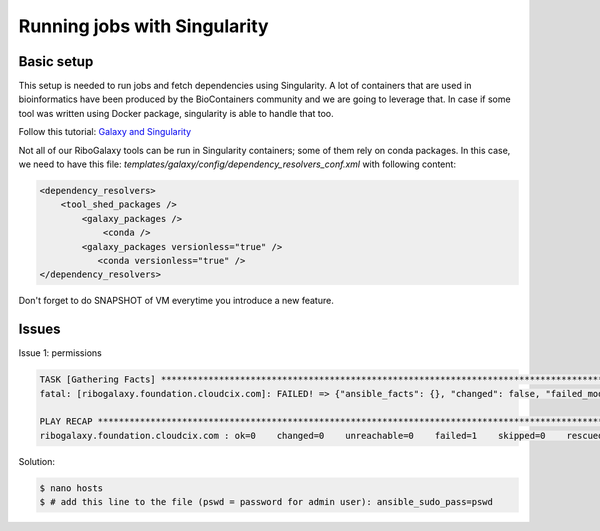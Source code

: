 Running jobs with Singularity
=====

.. _Basic setup:

Basic setup
------------

This setup is needed to run jobs and fetch dependencies using Singularity. A lot of containers that are used in bioinformatics have been produced by the 
BioContainers community and we are going to leverage that. In case if some tool was written using Docker package, singularity is able to handle that too. 

Follow this tutorial: `Galaxy and Singularity <https://training.galaxyproject.org/training-material/topics/admin/tutorials/singularity/tutorial.html>`_

Not all of our RiboGalaxy tools can be run in Singularity containers; some of them rely on conda packages.
In this case, we need to have this file: *templates/galaxy/config/dependency_resolvers_conf.xml* with following content: 

.. code-block:: console

   <dependency_resolvers>
       <tool_shed_packages />
           <galaxy_packages />
               <conda />
           <galaxy_packages versionless="true" />
              <conda versionless="true" />
   </dependency_resolvers>


Don't forget to do SNAPSHOT of VM everytime you introduce a new feature. 

Issues
------------

Issue 1: permissions 

.. code-block:: console

   TASK [Gathering Facts] ***********************************************************************************************************************
   fatal: [ribogalaxy.foundation.cloudcix.com]: FAILED! => {"ansible_facts": {}, "changed": false, "failed_modules": {"ansible.legacy.setup": {"failed": true, "module_stderr": "sudo: a password is required\n", "module_stdout": "", "msg": "MODULE FAILURE\nSee stdout/stderr for the exact error", "rc": 1}}, "msg": "The following modules failed to execute: ansible.legacy.setup\n"}
   
   PLAY RECAP ***********************************************************************************************************************************
   ribogalaxy.foundation.cloudcix.com : ok=0    changed=0    unreachable=0    failed=1    skipped=0    rescued=0    ignored=0   
   
Solution: 

.. code-block:: console
  
   $ nano hosts
   $ # add this line to the file (pswd = password for admin user): ansible_sudo_pass=pswd 


